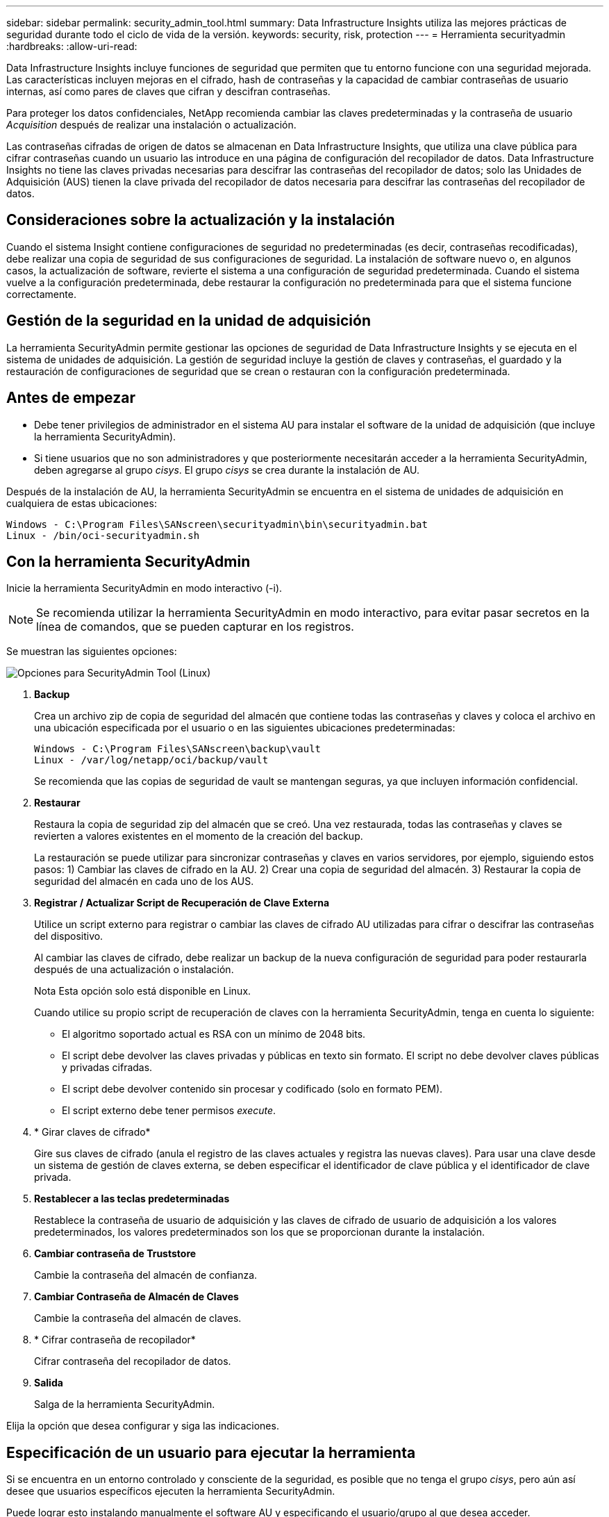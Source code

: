 ---
sidebar: sidebar 
permalink: security_admin_tool.html 
summary: Data Infrastructure Insights utiliza las mejores prácticas de seguridad durante todo el ciclo de vida de la versión. 
keywords: security, risk, protection 
---
= Herramienta securityadmin
:hardbreaks:
:allow-uri-read: 


[role="lead"]
Data Infrastructure Insights incluye funciones de seguridad que permiten que tu entorno funcione con una seguridad mejorada. Las características incluyen mejoras en el cifrado, hash de contraseñas y la capacidad de cambiar contraseñas de usuario internas, así como pares de claves que cifran y descifran contraseñas.

Para proteger los datos confidenciales, NetApp recomienda cambiar las claves predeterminadas y la contraseña de usuario _Acquisition_ después de realizar una instalación o actualización.

Las contraseñas cifradas de origen de datos se almacenan en Data Infrastructure Insights, que utiliza una clave pública para cifrar contraseñas cuando un usuario las introduce en una página de configuración del recopilador de datos. Data Infrastructure Insights no tiene las claves privadas necesarias para descifrar las contraseñas del recopilador de datos; solo las Unidades de Adquisición (AUS) tienen la clave privada del recopilador de datos necesaria para descifrar las contraseñas del recopilador de datos.



== Consideraciones sobre la actualización y la instalación

Cuando el sistema Insight contiene configuraciones de seguridad no predeterminadas (es decir, contraseñas recodificadas), debe realizar una copia de seguridad de sus configuraciones de seguridad. La instalación de software nuevo o, en algunos casos, la actualización de software, revierte el sistema a una configuración de seguridad predeterminada. Cuando el sistema vuelve a la configuración predeterminada, debe restaurar la configuración no predeterminada para que el sistema funcione correctamente.



== Gestión de la seguridad en la unidad de adquisición

La herramienta SecurityAdmin permite gestionar las opciones de seguridad de Data Infrastructure Insights y se ejecuta en el sistema de unidades de adquisición. La gestión de seguridad incluye la gestión de claves y contraseñas, el guardado y la restauración de configuraciones de seguridad que se crean o restauran con la configuración predeterminada.



== Antes de empezar

* Debe tener privilegios de administrador en el sistema AU para instalar el software de la unidad de adquisición (que incluye la herramienta SecurityAdmin).
* Si tiene usuarios que no son administradores y que posteriormente necesitarán acceder a la herramienta SecurityAdmin, deben agregarse al grupo _cisys_. El grupo _cisys_ se crea durante la instalación de AU.


Después de la instalación de AU, la herramienta SecurityAdmin se encuentra en el sistema de unidades de adquisición en cualquiera de estas ubicaciones:

....
Windows - C:\Program Files\SANscreen\securityadmin\bin\securityadmin.bat
Linux - /bin/oci-securityadmin.sh
....


== Con la herramienta SecurityAdmin

Inicie la herramienta SecurityAdmin en modo interactivo (-i).


NOTE: Se recomienda utilizar la herramienta SecurityAdmin en modo interactivo, para evitar pasar secretos en la línea de comandos, que se pueden capturar en los registros.

Se muestran las siguientes opciones:

image:SecurityAdminMenuChoices.png["Opciones para SecurityAdmin Tool (Linux)"]

. *Backup*
+
Crea un archivo zip de copia de seguridad del almacén que contiene todas las contraseñas y claves y coloca el archivo en una ubicación especificada por el usuario o en las siguientes ubicaciones predeterminadas:

+
....
Windows - C:\Program Files\SANscreen\backup\vault
Linux - /var/log/netapp/oci/backup/vault
....
+
Se recomienda que las copias de seguridad de vault se mantengan seguras, ya que incluyen información confidencial.

. *Restaurar*
+
Restaura la copia de seguridad zip del almacén que se creó. Una vez restaurada, todas las contraseñas y claves se revierten a valores existentes en el momento de la creación del backup.

+
La restauración se puede utilizar para sincronizar contraseñas y claves en varios servidores, por ejemplo, siguiendo estos pasos: 1) Cambiar las claves de cifrado en la AU. 2) Crear una copia de seguridad del almacén. 3) Restaurar la copia de seguridad del almacén en cada uno de los AUS.

. *Registrar / Actualizar Script de Recuperación de Clave Externa*
+
Utilice un script externo para registrar o cambiar las claves de cifrado AU utilizadas para cifrar o descifrar las contraseñas del dispositivo.

+
Al cambiar las claves de cifrado, debe realizar un backup de la nueva configuración de seguridad para poder restaurarla después de una actualización o instalación.

+
Nota Esta opción solo está disponible en Linux.

+
Cuando utilice su propio script de recuperación de claves con la herramienta SecurityAdmin, tenga en cuenta lo siguiente:

+
** El algoritmo soportado actual es RSA con un mínimo de 2048 bits.
** El script debe devolver las claves privadas y públicas en texto sin formato. El script no debe devolver claves públicas y privadas cifradas.
** El script debe devolver contenido sin procesar y codificado (solo en formato PEM).
** El script externo debe tener permisos _execute_.


. * Girar claves de cifrado*
+
Gire sus claves de cifrado (anula el registro de las claves actuales y registra las nuevas claves). Para usar una clave desde un sistema de gestión de claves externa, se deben especificar el identificador de clave pública y el identificador de clave privada.



. *Restablecer a las teclas predeterminadas*
+
Restablece la contraseña de usuario de adquisición y las claves de cifrado de usuario de adquisición a los valores predeterminados, los valores predeterminados son los que se proporcionan durante la instalación.

. *Cambiar contraseña de Truststore*
+
Cambie la contraseña del almacén de confianza.

. *Cambiar Contraseña de Almacén de Claves*
+
Cambie la contraseña del almacén de claves.

. * Cifrar contraseña de recopilador*
+
Cifrar contraseña del recopilador de datos.

. *Salida*
+
Salga de la herramienta SecurityAdmin.



Elija la opción que desea configurar y siga las indicaciones.



== Especificación de un usuario para ejecutar la herramienta

Si se encuentra en un entorno controlado y consciente de la seguridad, es posible que no tenga el grupo _cisys_, pero aún así desee que usuarios específicos ejecuten la herramienta SecurityAdmin.

Puede lograr esto instalando manualmente el software AU y especificando el usuario/grupo al que desea acceder.

* Con la API, descargue el instalador de CI en el sistema AU y descomprima.
+
** Necesitará un token de autorización única. Consulte la documentación de API Swagger (_Admin > API Access_ y seleccione el enlace _API Documentation_) y busque la sección _GET /au/oneTimeToken_ API.
** Una vez que tenga el token, utilice la API _GET /au/installers/{platform}/{version}_ para descargar el archivo del instalador. Deberá proporcionar la plataforma (Linux o Windows), así como la versión del instalador.


* Copie el archivo de instalación descargado en el sistema AU y descomprima el archivo.
* Navegue a la carpeta que contiene los archivos y ejecute el instalador como root, especificando el usuario y el grupo:
+
 ./cloudinsights-install.sh <User> <Group>


Si el usuario y/o grupo especificados no existen, se crearán. El usuario tendrá acceso a la herramienta SecurityAdmin.



== Actualizando o eliminando proxy

La herramienta SecurityAdmin se puede utilizar para establecer o eliminar información de proxy para la unidad de adquisición ejecutando la herramienta con el parámetro _-pr_:

[listing]
----
[root@ci-eng-linau bin]# ./securityadmin -pr
usage: securityadmin -pr -ap <arg> | -h | -rp | -upr <arg>

The purpose of this tool is to enable reconfiguration of security aspects
of the Acquisition Unit such as encryption keys, and proxy configuration,
etc. For more information about this tool, please check the Data Infrastructure Insights
Documentation.

-ap,--add-proxy <arg>       add a proxy server.  Arguments: ip=ip
                             port=port user=user password=password
                             domain=domain
                             (Note: Always use double quote(") or single
                             quote(') around user and password to escape
                             any special characters, e.g., <, >, ~, `, ^,
                             !
                             For example: user="test" password="t'!<@1"
                             Note: domain is required if the proxy auth
                             scheme is NTLM.)
-h,--help
-rp,--remove-proxy          remove proxy server
-upr,--update-proxy <arg>   update a proxy.  Arguments: ip=ip port=port
                             user=user password=password domain=domain
                             (Note: Always use double quote(") or single
                             quote(') around user and password to escape
                             any special characters, e.g., <, >, ~, `, ^,
                             !
                             For example: user="test" password="t'!<@1"
                             Note: domain is required if the proxy auth
                             scheme is NTLM.)
----
Por ejemplo, para eliminar el proxy, ejecute este comando:

 [root@ci-eng-linau bin]# ./securityadmin -pr -rp
Debe reiniciar la unidad de adquisición después de ejecutar el comando.

Para actualizar un proxy, el comando es

 ./securityadmin -pr -upr <arg>


== Recuperación de clave externa

Si proporciona un script de shell UNIX, puede ser ejecutado por la unidad de adquisición para recuperar la *clave privada* y la *clave pública* de su sistema de gestión de claves.

Para recuperar la clave, Data Infrastructure Insights ejecutará el script y pasará dos parámetros: _Key id_ y _key type_. _Key id_ se puede usar para identificar la clave en su sistema de gestión de claves. _Key type_ es “public” o “private”. Cuando el tipo de clave es “public”, el script debe devolver la clave public. Cuando el tipo de clave es privado, se debe devolver la clave privada.

Para devolver la tecla a la unidad de adquisición, el script debe imprimir la tecla en la salida estándar. El script debe imprimir _ONLY_ la clave para la salida estándar; no se debe imprimir ningún otro texto en la salida estándar. Una vez que la clave solicitada se imprime en la salida estándar, el script debe salir con un código de salida de 0; cualquier otro código de retorno se considera un error.

El script debe registrarse en la unidad de adquisición mediante la herramienta SecurityAdmin, que ejecutará el script junto con la unidad de adquisición. El script debe tener permisos _READ_ y _EXECUTE_ para el usuario root y cisys. Si el script de shell se modifica después de registrarse, el script de shell modificado debe volver a registrarse con la unidad de adquisición.

|===


| parámetro de entrada: id de clave | Identificador de clave utilizado para identificar la clave en el sistema de gestión de claves de los clientes. 


| parámetro de entrada: tipo de clave | público o privado. 


| salida | La clave solicitada debe imprimirse en la salida estándar. Actualmente se admite la clave RSA de 2048 bits. Las claves deben estar codificadas e impresas en el siguiente formato - formato de clave privada - PEM, DER-codificado PKCS8 PrivateKeyInfo RFC 5958 formato de clave pública - PEM, DER-codificado X,509 SubjectPublicKeyInfo RFC 5280 


| código de salida | Código de salida cero para éxito. Todos los demás valores de salida se consideran fallidos. 


| permisos de script | El script debe tener permisos de lectura y ejecución para el usuario root y cisys. 


| registros | Se registran las ejecuciones de script. Los registros se pueden encontrar en - /var/log/NetApp/cloudinsights/securityadmin/securityadmin.log /var/log/NetApp/cloudinsights/acq/acq.log 
|===


== Cifrado de una contraseña para su uso en la API

La opción 8 le permite cifrar una contraseña, que luego puede pasar a un recopilador de datos a través de API.

Inicie la herramienta SecurityAdmin en modo interactivo y seleccione la opción 8: _Encrypt Password_.

 securityadmin.sh -i
Se le pedirá que introduzca la contraseña que desea cifrar. Tenga en cuenta que los caracteres que escriba no se muestran en la pantalla. Vuelva a introducir la contraseña cuando se le solicite.

Alternativamente, si va a utilizar el comando en un script, en una línea de comandos utilice _securityadmin.sh_ con el parámetro «-enc», pasando su contraseña no cifrada:

 securityadmin -enc mypassword
image:SecurityAdmin_Encrypt_Key_API_CLI_Example.png["Ejemplo de CLI"]

La contraseña cifrada se muestra en la pantalla. Copie toda la cadena, incluidos los símbolos iniciales o finales.

image:SecurityAdmin_Encrypt_Key_1.png["Contraseña de cifrado en modo interactivo, width=640"]

Para enviar la contraseña cifrada a un recopilador de datos, puede utilizar la API de recopilación de datos. El Swagger para esta API se puede encontrar en *Admin > API Access* y haga clic en el enlace «Documentación de API». Seleccione el tipo de API de recopilación de datos. En el encabezado _data_collection.data_collector_, seleccione la API _/collector/datasources_ POST para este ejemplo.

image:SecurityAdmin_Encrypt_Key_Swagger_API.png["API para la recopilación de datos"]

Si establece la opción _preEncrypted_ en _True_, cualquier contraseña que pase a través del comando API se tratará como *ya cifrada*; la API no volverá a cifrar la(s) contraseña(s). Al crear su API, simplemente pegue la contraseña cifrada previamente en la ubicación adecuada.

image:SecurityAdmin_Encrypt_Key_API_Example.png["Ejemplo de API, width=600"]

